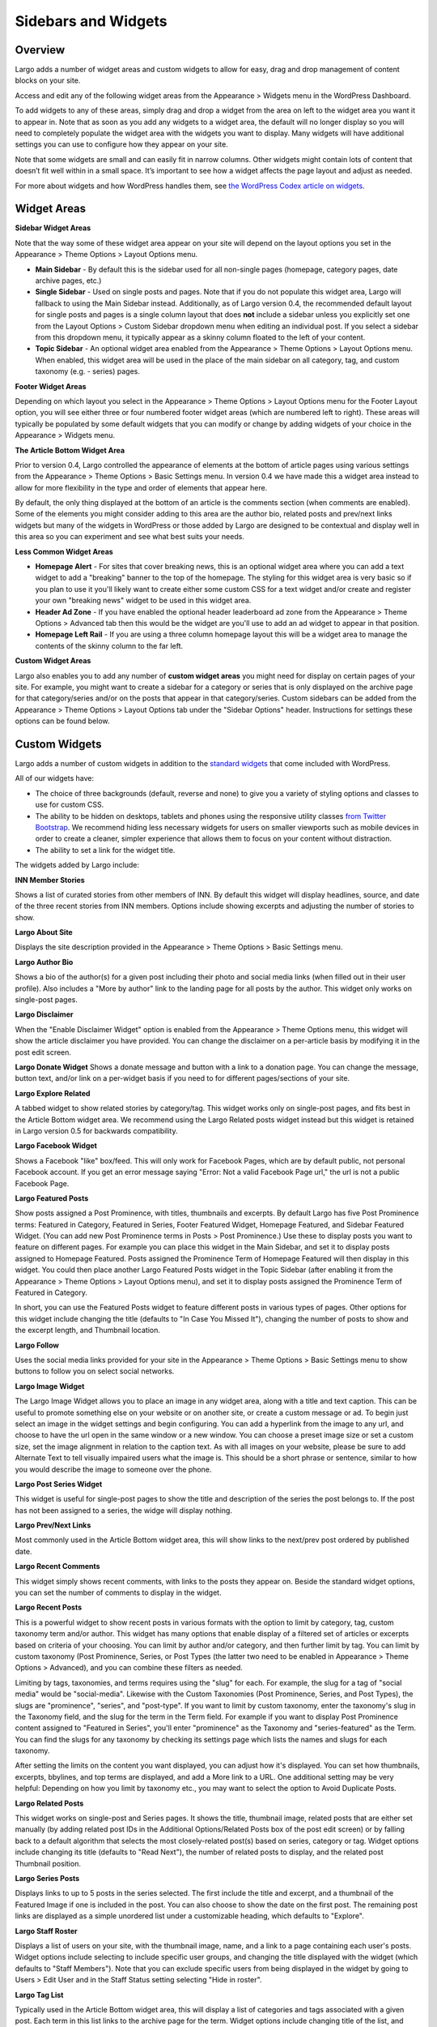 Sidebars and Widgets
====================

Overview
--------

Largo adds a number of widget areas and custom widgets to allow for easy, drag and drop management of content blocks on your site.

Access and edit any of the following widget areas from the Appearance > Widgets menu in the WordPress Dashboard.

To add widgets to any of these areas, simply drag and drop a widget from the area on left to the widget area you want it to appear in. Note that as soon as you add any widgets to a widget area, the default will no longer display so you will need to completely populate the widget area with the widgets you want to display. Many widgets will have additional settings you can use to configure how they appear on your site.

Note that some widgets are small and can easily fit in narrow columns. Other widgets might contain lots of content that doesn’t fit well within in a small space. It’s important to see how a widget affects the page layout and adjust as needed.

For more about widgets and how WordPress handles them, see `the WordPress Codex article on widgets <http://codex.wordpress.org/WordPress_Widgets>`_.

Widget Areas
------------

**Sidebar Widget Areas**

Note that the way some of these widget area appear on your site will depend on the layout options you set in the Appearance > Theme Options > Layout Options menu.

- **Main Sidebar** - By default this is the sidebar used for all non-single pages (homepage, category pages, date archive pages, etc.)
- **Single Sidebar** - Used on single posts and pages. Note that if you do not populate this widget area, Largo will fallback to using the Main Sidebar instead. Additionally, as of Largo version 0.4, the recommended default layout for single posts and pages is a single column layout that does **not** include a sidebar unless you explicitly set one from the Layout Options > Custom Sidebar dropdown menu when editing an individual post. If you select a sidebar from this dropdown menu, it typically appear as a skinny column floated to the left of your content.
- **Topic Sidebar** - An optional widget area enabled from the Appearance > Theme Options > Layout Options menu. When enabled, this widget area will be used in the place of the main sidebar on all category, tag, and custom taxonomy (e.g. - series) pages.

**Footer Widget Areas**

Depending on which layout you select in the Appearance > Theme Options > Layout Options menu for the Footer Layout option, you will see either three or four numbered footer widget areas (which are numbered left to right). These areas will typically be populated by some default widgets that you can modify or change by adding widgets of your choice in the Appearance > Widgets menu.

**The Article Bottom Widget Area**

Prior to version 0.4, Largo controlled the appearance of elements at the bottom of article pages using various settings from the Appearance > Theme Options > Basic Settings menu. In version 0.4 we have made this a widget area instead to allow for more flexibility in the type and order of elements that appear here.

By default, the only thing displayed at the bottom of an article is the comments section (when comments are enabled). Some of the elements you might consider adding to this area are the author bio, related posts and prev/next links widgets but many of the widgets in WordPress or those added by Largo are designed to be contextual and display well in this area so you can experiment and see what best suits your needs.

**Less Common Widget Areas**

- **Homepage Alert** - For sites that cover breaking news, this is an optional widget area where you can add a text widget to add a "breaking" banner to the top of the homepage. The styling for this widget area is very basic so if you plan to use it you'll likely want to create either some custom CSS for a text widget and/or create and register your own "breaking news" widget to be used in this widget area.
- **Header Ad Zone** -  If you have enabled the optional header leaderboard ad zone from the Appearance > Theme Options > Advanced tab then this would be the widget are you'll use to add an ad widget to appear in that position.
- **Homepage Left Rail** - If you are using a three column homepage layout this will be a widget area to manage the contents of the skinny column to the far left.

**Custom Widget Areas**

Largo also enables you to add any number of **custom widget areas** you might need for display on certain pages of your site. For example, you might want to create a sidebar for a category or series that is only displayed on the archive page for that category/series and/or on the posts that appear in that category/series. Custom sidebars can be added from the Appearance > Theme Options > Layout Options tab under the "Sidebar Options" header. Instructions for settings these options can be found below.

Custom Widgets
--------------

Largo adds a number of custom widgets in addition to the `standard widgets <http://codex.wordpress.org/Widgets_SubPanel>`_ that come included with WordPress.

All of our widgets have:

- The choice of three backgrounds (default, reverse and none) to give you a variety of styling options and classes to use for custom CSS.
- The ability to be hidden on desktops, tablets and phones using the responsive utility classes `from Twitter Bootstrap <http://getbootstrap.com/2.3.2/scaffolding.html#responsive>`_. We recommend hiding less necessary widgets for users on smaller viewports such as mobile devices in order to create a cleaner, simpler experience that allows them to focus on your content without distraction.
- The ability to set a link for the widget title.

The widgets added by Largo include:

**INN Member Stories**

Shows a list of curated stories from other members of INN. By default this widget will display headlines, source, and date of the three recent stories from INN members. Options include showing excerpts and adjusting the number of stories to show.

**Largo About Site**

Displays the site description provided in the Appearance > Theme Options > Basic Settings menu.

**Largo Author Bio**

Shows a bio of the author(s) for a given post including their photo and social media links (when filled out in their user profile). Also includes a "More by author" link to the landing page for all posts by the author. This widget only works on single-post pages.

**Largo Disclaimer**

When the "Enable Disclaimer Widget" option is enabled from the Appearance > Theme Options menu, this widget will show the article disclaimer you have provided. You can change the disclaimer on a per-article basis by modifying it in the post edit screen.

**Largo Donate Widget**
Shows a donate message and button with a link to a donation page. You can change the message, button text, and/or link on a per-widget basis if you need to for different pages/sections of your site.

**Largo Explore Related**

A tabbed widget to show related stories by category/tag. This widget works only on single-post pages, and fits best in the Article Bottom widget area. We recommend using the Largo Related posts widget instead but this widget is retained in Largo version 0.5 for backwards compatibility.

**Largo Facebook Widget**

Shows a Facebook "like" box/feed. This will only work for Facebook Pages, which are by default public, not personal Facebook account. If you get an error message saying "Error: Not a valid Facebook Page url," the url is not a public Facebook Page.

**Largo Featured Posts**

Show posts assigned a Post Prominence, with titles, thumbnails and excerpts. By default Largo has five Post Prominence terms: Featured in Category, Featured in Series, Footer Featured Widget, Homepage Featured, and Sidebar Featured Widget. (You can add new Post Prominence terms in Posts > Post Prominence.) Use these to display posts you want to feature on different pages. For example you can place this widget in the Main Sidebar, and set it to display posts assigned to Homepage Featured. Posts assigned the Prominence Term of Homepage Featured will then display in this widget. You could then place another Largo Featured Posts widget in the Topic Sidebar (after enabling it from the Appearance > Theme Options > Layout Options menu), and set it to display posts assigned the Prominence Term of Featured in Category.

In short, you can use the Featured Posts widget to feature different posts in various types of pages. Other options for this widget include changing the title (defaults to "In Case You Missed It"), changing the number of posts to show and the excerpt length, and Thumbnail location.

**Largo Follow**

Uses the social media links provided for your site in the Appearance > Theme Options > Basic Settings menu to show buttons to follow you on select social networks. 

**Largo Image Widget**

The Largo Image Widget allows you to place an image in any widget area, along with a title and text caption. This can be useful to promote something else on your website or on another site, or create a custom message or ad. To begin just select an image in the widget settings and begin configuring. You can add a hyperlink from the image to any url, and choose to have the url open in the same window or a new window. You can choose a preset image size or set a custom size, set the image alignment in relation to the caption text. As with all images on your website, please be sure to add Alternate Text to tell visually impaired users what the image is. This should be a short phrase or sentence, similar to how you would describe the image to someone over the phone.

**Largo Post Series Widget**

This widget is useful for single-post pages to show the title and description of the series the post belongs to. If the post has not been assigned to a series, the widge will display nothing.

**Largo Prev/Next Links** 

Most commonly used in the Article Bottom widget area, this will show links to the next/prev post ordered by published date.

**Largo Recent Comments**

This widget simply shows recent comments, with links to the posts they appear on. Beside the standard widget options, you can set the number of comments to display in the widget.

**Largo Recent Posts**

This is a powerful widget to show recent posts in various formats with the option to limit by category, tag, custom taxonomy term and/or author. This widget has many options that enable display of a filtered set of articles or excerpts based on criteria of your choosing. You can limit by author and/or category, and then further limit by tag. You can limit by custom taxonomy (Post Prominence, Series, or Post Types (the latter two need to be enabled in Appearance > Theme Options > Advanced), and you can combine these filters as needed. 

Limiting by tags, taxonomies, and terms requires using the "slug" for each. For example, the slug for a tag of "social media" would be "social-media". Likewise with the Custom Taxonomies (Post Prominence, Series, and Post Types), the slugs are "prominence", "series", and "post-type". If you want to limit by custom taxonomy, enter the taxonomy's slug in the Taxonomy field, and the slug for the term in the Term field. For example if you want to display Post Prominence content assigned to "Featured in Series", you'll enter "prominence" as the Taxonomy and "series-featured" as the Term. You can find the slugs for any taxonomy by checking its settings page which lists the names and slugs for each taxonomy.

After setting the limits on the content you want displayed, you can adjust how it's displayed.  You can set how thumbnails, excerpts, bbylines, and top terms are displayed, and add a More link to a URL. One additional setting may be very helpful: Depending on how you limit by taxonomy etc., you may want to select the option to Avoid Duplicate Posts.

**Largo Related Posts**

This widget works on single-post and Series pages. It shows the title, thumbnail image, related posts that are either set manually (by adding related post IDs in the Additional Options/Related Posts box of the post edit screen) or by falling back to a default algorithm that selects the most closely-related post(s) based on series, category or tag. Widget options include changing its title (defaults to "Read Next"), the number of related posts to display, and the related post Thumbnail position.

**Largo Series Posts**

Displays links to up to 5 posts in the series selected. The first include the title and excerpt, and a thumbnail of the Featured Image if one is included in the post. You can also choose to show the date on the first post. The remaining post links are displayed as a simple unordered list under a customizable heading, which defaults to "Explore". 

**Largo Staff Roster**

Displays a list of users on your site, with the thumbnail image, name, and a link to a page containing each user's posts. Widget options include selecting to include specific user groups, and changing the title displayed with the widget (which defaults to "Staff Members").  Note that you can exclude specific users from being displayed in the widget by going to Users > Edit User and in the Staff Status setting selecting "Hide in roster". 

**Largo Tag List**

Typically used in the Article Bottom widget area, this will display a list of categories and tags associated with a given post. Each term in this list links to the archive page for the term. Widget options include changing title of the list, and setting the maximum number of terms to show.

**Largo Taxonomy List**

List all of the terms in a given taxonomy with links to their archive pages. This is mostly commonly used to generate a list of series/projects with links to the project pages. To use this widget begin by entering in the Taxonomy field the slug of the taxonomy you want to use. For example, the slug for Categories is "category"; the slug for Tags is "post_tag"; the slug for P:ost Prominence is "prominence"; and the slug for Series is "series". You must enter one of these slugs for the widget to function correctly. 

By default the widget will pull in *all* posts in the taxonomy, and this could be a very large number of posts. Use the Count field to limit the number of posts displayed. You can also limit the display to specific terms in the taxonomy. To do this you must find the term IDs by visiting the list of terms in the taxonomy (under Posts in the dashboard), then hover over or click on the term and find the tag_ID number in the URL for that term. 

For example, in this URL for the term "Bacon" the term ID is 482:

	``/wp-admin/edit-tags.php?action=edit&taxonomy=post_tag&tag_ID=482&post_type=post``

After setting the taxonomy slug, count, and optionally limiting by term ID, you choose to display thumbnails and a headline of the most recent post in the taxonomy, or display the taxonomy list as as dropdown menu. The Title of the widget defaults to Categories, but you can override this with a title of your choice.

**Largo Twitter Widget**

Allow for the display of a Twitter profile, list or search widget. Note that to use this widget you'll need to create a Twitter widget (and grab the widget ID) from https://twitter.com/settings/widgets. Each widget on Twitter has a URL with a long string of numbers. That's the Twitter Widget ID, so copy and past that number into the Largo Twitter Widget. On Twitter you can create widgets for a user timeline, favorites, list, or search. In the Largo Twitter Widget, set the Widget Type for the type you want and paste in the Twitter Widget ID.

_Note: In most cases the Largo Twitter Widget will work fine if you just set the Twitter Widget ID. As a fallback in case of errors loading scripts from Twitter, it's a good idea to also add the Twitter Username, List slug, and search query in the settings._

**Largo Roundups Widget**

If you have the Link Roundups plugin installed, this widget will display the most recent Link Roundup posts. You can change the number of posts to show, limit display to a category, and add a More link at the bottom of the widget. 

For more on how this works see the `Link Roundups widget documentation <https://github.com/INN/link-roundups/blob/master/README.md>`_.


Widgets Deprecated in 0.4:
--------------------------

- **Largo Footer Featured Posts** - Works similarly to the Featured Widget above but limited to the "footer featured" term in the prominence taxonomy.
- **Largo Sidebar Featured Posts** - Works similarly to the Featured Widget above but limited to the "footer featured" term in the prominence taxonomy.

Sidebar Options
---------------

Under the Appearance > Theme Options > Layout menu you will find a section labelled "Sidebar Options". This area has a few options to configure the widget areas on your site:

- A checkbox to activate the "Topic Sidebar" as described above.
- An option to include an optional widget area directly above the footer (used by a few sites to add sponsor logos or additional ad units).

You can also easily register custom sidebar regions, which will then be available as Widget Areas in Appearance > Widgets, and as sidebars in posts. This is useful if you want to create additional widget areas for particular categories or projects on your site. 

To add a new widget area, simply add the name of the widget area to the textbox with each widget area you'd like to register on a new line and then click "Save Options".

Once you have added custom widget areas you can add widgets to them from the Appearance > Widgets menu.  Then on the post edit page you can select them as sidebars from the Layout Options > Custom Sidebar dropdown, or from the Archive Sidebar dropdown when adding or managing a category, tag, or series.

